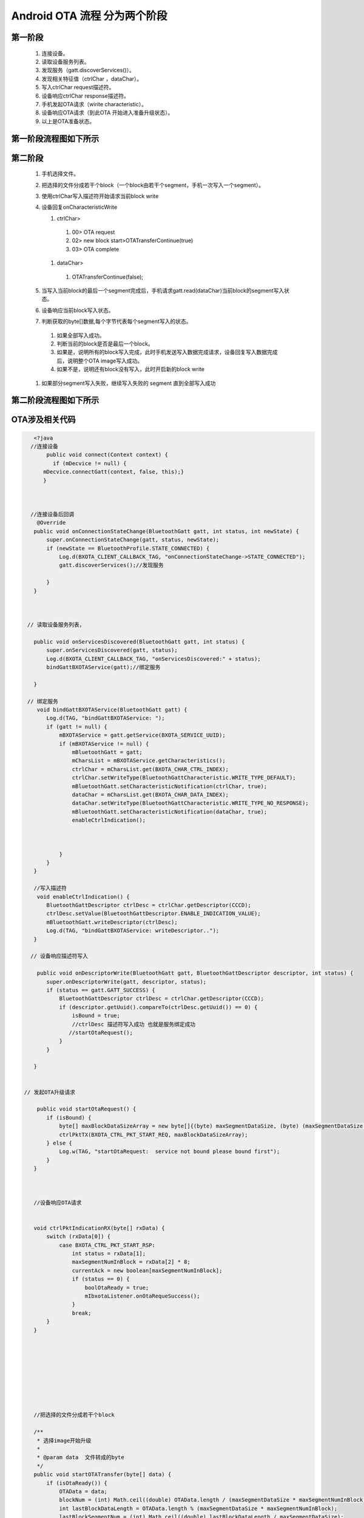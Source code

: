 
Android OTA 流程 分为两个阶段
#############################
  
 
第一阶段
***************
   #. 连接设备。
   #. 读取设备服务列表。
   #. 发现服务（gatt.discoverServices()）。
   #. 发现相关特征值（ctrlChar ，dataChar）。
   #. 写入ctrlChar request描述符。
   #. 设备响应ctrlChar response描述符。
   #. 手机发起OTA请求（wirite characteristic）。
   #. 设备响应OTA请求（到此OTA 开始进入准备升级状态）。
   #. 以上是OTA准备状态。
   
第一阶段流程图如下所示
************************
   
 .. image:: ../img/BXOTAAndroid_READY.png
   
  
   
第二阶段
***********
  #.  手机选择文件。
  #.  把选择的文件分成若干个block（一个block由若干个segment，手机一次写入一个segment）。
  #.  使用ctrlChar写入描述符开始请求当前block write 
 
  #.  设备回复onCharacteristicWrite 

      #. ctrlChar>

       #. 00> OTA request
       #. 02> new block start>OTATransferContinue(true)
       #. 03> OTA  complete

      #. dataChar>

       #. OTATransferContinue(false); 
   

  #.  当写入当前block的最后一个segment完成后，手机请求gatt.read(dataChar)当前block的segment写入状态。
  #.  设备响应当前block写入状态。

  #.  判断获取的byte[]数据,每个字节代表每个segment写入的状态。

    #. 如果全部写入成功。
    #. 判断当前的block是否是最后一个block。
    #. 如果是，说明所有的block写入完成，此时手机发送写入数据完成请求，设备回复写入数据完成后，说明整个OTA  image写入成功。
    #. 如果不是，说明还有block没有写入，此时开启新的block write 

  #. 如果部分segment写入失败，继续写入失败的 segment  直到全部写入成功
   
第二阶段流程图如下所示
*************************
   
 .. image:: ../img/OTA_tansport.png
   
OTA涉及相关代码
*******************
.. code:: java

    <?java   
   //连接设备
        public void connect(Context context) {
          if (mDecvice != null) {
       mDecvice.connectGatt(context, false, this);}
       }
  
 
  
   //连接设备后回调 
     @Override
    public void onConnectionStateChange(BluetoothGatt gatt, int status, int newState) {
        super.onConnectionStateChange(gatt, status, newState);
        if (newState == BluetoothProfile.STATE_CONNECTED) {
            Log.d(BXOTA_CLIENT_CALLBACK_TAG, "onConnectionStateChange->STATE_CONNECTED");
            gatt.discoverServices();//发现服务
          
        } 
    }
    
    
    
  // 读取设备服务列表，
   
    public void onServicesDiscovered(BluetoothGatt gatt, int status) {
        super.onServicesDiscovered(gatt, status);
        Log.d(BXOTA_CLIENT_CALLBACK_TAG, "onServicesDiscovered:" + status);
        bindGattBXOTAService(gatt);//绑定服务
       
    }
     
  // 绑定服务 
     void bindGattBXOTAService(BluetoothGatt gatt) {
        Log.d(TAG, "bindGattBXOTAService: ");
        if (gatt != null) {
            mBXOTAService = gatt.getService(BXOTA_SERVICE_UUID);
            if (mBXOTAService != null) {
                mBluetoothGatt = gatt;
                mCharsList = mBXOTAService.getCharacteristics();
                ctrlChar = mCharsList.get(BXOTA_CHAR_CTRL_INDEX);
                ctrlChar.setWriteType(BluetoothGattCharacteristic.WRITE_TYPE_DEFAULT);
                mBluetoothGatt.setCharacteristicNotification(ctrlChar, true);
                dataChar = mCharsList.get(BXOTA_CHAR_DATA_INDEX);
                dataChar.setWriteType(BluetoothGattCharacteristic.WRITE_TYPE_NO_RESPONSE);
                mBluetoothGatt.setCharacteristicNotification(dataChar, true);
                enableCtrlIndication();
              


            }
        }
    }
    
    //写入描述符
     void enableCtrlIndication() {
        BluetoothGattDescriptor ctrlDesc = ctrlChar.getDescriptor(CCCD);
        ctrlDesc.setValue(BluetoothGattDescriptor.ENABLE_INDICATION_VALUE);
        mBluetoothGatt.writeDescriptor(ctrlDesc);
        Log.d(TAG, "bindGattBXOTAService: writeDescriptor..");
    }
    
   // 设备响应描述符写入
    
     public void onDescriptorWrite(BluetoothGatt gatt, BluetoothGattDescriptor descriptor, int status) {
        super.onDescriptorWrite(gatt, descriptor, status);
        if (status == gatt.GATT_SUCCESS) {
            BluetoothGattDescriptor ctrlDesc = ctrlChar.getDescriptor(CCCD);
            if (descriptor.getUuid().compareTo(ctrlDesc.getUuid()) == 0) {
                isBound = true;
                //ctrlDesc 描述符写入成功 也就是服务绑定成功
               //startOtaRequest();
            }
        }

    }
    
    
 // 发起OTA升级请求
    
     public void startOtaRequest() {
        if (isBound) {
            byte[] maxBlockDataSizeArray = new byte[]{(byte) maxSegmentDataSize, (byte) (maxSegmentDataSize >> 8)};
            ctrlPktTX(BXOTA_CTRL_PKT_START_REQ, maxBlockDataSizeArray);
        } else {
            Log.w(TAG, "startOtaRequest:  service not bound please bound first");
        }
    }
    
    
    
    //设备响应OTA请求
    
    
    void ctrlPktIndicationRX(byte[] rxData) {
        switch (rxData[0]) {
            case BXOTA_CTRL_PKT_START_RSP:
                int status = rxData[1];
                maxSegmentNumInBlock = rxData[2] * 8;
                currentAck = new boolean[maxSegmentNumInBlock];
                if (status == 0) {
                    boolOtaReady = true;
                    mIbxotaListener.onOtaRequeSuccess();
                }
                break;
        }
    }
    
  
    





        
    //把选择的文件分成若干个block
    
    /**
     * 选择image开始升级
     *
     * @param data  文件转成的byte
     */
    public void startOTATransfer(byte[] data) {
        if (isOtaReady()) {
            OTAData = data;
            blockNum = (int) Math.ceil((double) OTAData.length / (maxSegmentDataSize * maxSegmentNumInBlock));
            int lastBlockDataLength = OTAData.length % (maxSegmentDataSize * maxSegmentNumInBlock);
            lastBlockSegmentNum = (int) Math.ceil((double) lastBlockDataLength / maxSegmentDataSize);
            currentBlock = 0;
            newBlockCmd();
        } else {
            Log.w(TAG, "startOTATransfer:  ota is not  ready");
        }
    }






    
     //使用ctrlChar开始新的segment write。
     
      private void newBlockCmd() {
        byte[] blockIDArray = new byte[]{(byte) currentBlock, (byte) (currentBlock >> 8)};
        Log.d(TAG, "newBlockCmd: " + Utils.bytesToHex(blockIDArray, false));
        ctrlPktTX(BXOTA_CTRL_PKT_NEW_BLOCK_CMD, blockIDArray);
        }

      private void ctrlPktTX(int type, byte[] param) {
        byte[] ctrl;
        if (param != null) {
            ctrl = new byte[param.length + 1];
            System.arraycopy(param, 0, ctrl, 1, param.length);
        } else {
            ctrl = new byte[1];
        }
        ctrl[0] = (byte) type;
        ctrlChar.setValue(ctrl);
        Log.d(TAG, "ctrlPktTX: "+Utils.bytesToHex(ctrl,false));
        mBluetoothGatt.writeCharacteristic(ctrlChar);

    }

   // 设备回复ctrlChar,dataChar write
      public void onCharacteristicWrite(BluetoothGatt gatt, BluetoothGattCharacteristic characteristic, int status) {
        super.onCharacteristicWrite(gatt, characteristic, status);
       
        if (status == gatt.GATT_SUCCESS) {
            if (characteristic.getUuid().compareTo(BXOTAClient.BXOTA_CHAR_CTRL_UUID) == 0) {
                byte[] txBytes = characteristic.getValue();
                ctrlPktSent(txBytes);
            }
            if (characteristic.getUuid().compareTo(BXOTAClient.BXOTA_CHAR_DATA_UUID) == 0) {
                OTATransferContinue(false);
            }
        }
      

    }

    void ctrlPktSent(byte[] txData) {
        switch (txData[0]) {
            case BXOTA_CTRL_PKT_START_REQ:
                Log.d(TAG, "ota ready: ");
                break;
            case BXOTA_CTRL_PKT_NEW_BLOCK_CMD:
                Arrays.fill(currentAck, false);
                OTATransferContinue(true);
                break;
            case BXOTA_CTRL_PKT_IMAGE_TRANSFER_FINISH_CMD:
                Log.d(TAG, "ota  complete....: ");
                mIbxotaListener.onComplete();
                break;
        }
    }
    
        
      
    
    
    
     void OTATransferContinue(boolean newBlock) {
        int segmentNum = getSegmentNumOfCurrentBlock();
        if (newBlock) {
            currentSegment = 0;
        } else {
            ++currentSegment;
        }
        while (currentSegment < segmentNum && currentAck[currentSegment]) {
            ++currentSegment;
            Log.d(TAG, "OTATransferContinue while " + currentSegment);
        }
        // dataChar 写完block最后一个segment
        if (currentSegment == segmentNum) {
            Log.d(TAG, "OTATransferContinue: current block write complete >>>>>read current block transport state");
            readAck();//读取当前block 写入情况

        } else {
            segmentTX();
        }

    }
    
    void readAck()
    {
        mBluetoothGatt.readCharacteristic(dataChar);
    }
    
   // 响应当前block readAck
    void onAckRead(byte[] rxBytes) {
        boolean allAcked = true;
        int segmentNum = getSegmentNumOfCurrentBlock();
        for (int i = 0; i < segmentNum; ++i) {
            //check all data send
            if ((rxBytes[i / 8] & (1 << i % 8)) != 0) {
                currentAck[i] = true;
            } else {
                // some pack data transfor filed
                allAcked = false;
                currentAck[i] = false;

            }
        }
        if (allAcked) {
            double progress = (double) (currentBlock + 1) / blockNum;
            mIbxotaListener.onUpdataProgress((float) (progress * 100));
            if (++currentBlock == blockNum) {
                Log.d(TAG, "all image trans success");//所有数据传输成功
                imageTXFinishCmd();
            } else {
                Log.d(TAG, "begining transport next block");
                newBlockCmd();//开启新的block
            }
        } else {
            //tranfor failed >>continue transfor
            Log.d(TAG, "some segment transport failed trying retransport ");
            OTATransferContinue(true);//传输failed segment  
        }

    }
   // image 写入完成 write request
      private void imageTXFinishCmd() {
        ctrlPktTX(BXOTA_CTRL_PKT_IMAGE_TRANSFER_FINISH_CMD, null);
    }
  ?>

关于BXOTAClient使用
************************

.. code:: java

  <?java
   //在Activity 中初始化
    protected void onCreate(final Bundle savedInstanceState) {
      BluetoothDevice mDevice;
        mBxotaClient = new BXOTAClient(this,mDevice);
      
     }
    ?>

BleCallback
*******************
 * 这个类可以实现OTA 状态监听外，还能自由处理蓝牙回调数据，进行其它操作

IBxotaListener
************************
 * 这个类主要实现监听OTA状态,
